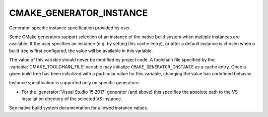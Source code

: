 CMAKE_GENERATOR_INSTANCE
------------------------

Generator-specific instance specification provided by user.

Some CMake generators support selection of an instance of the native build
system when multiple instances are available.  If the user specifies an
instance (e.g. by setting this cache entry), or after a default instance is
chosen when a build tree is first configured, the value will be available in
this variable.

The value of this variable should never be modified by project code.
A toolchain file specified by the :variable:`CMAKE_TOOLCHAIN_FILE`
variable may initialize ``CMAKE_GENERATOR_INSTANCE`` as a cache entry.
Once a given build tree has been initialized with a particular value
for this variable, changing the value has undefined behavior.

Instance specification is supported only on specific generators:

* For the :generator:`Visual Studio 15 2017` generator (and above)
  this specifies the absolute path to the VS installation directory
  of the selected VS instance.

See native build system documentation for allowed instance values.
